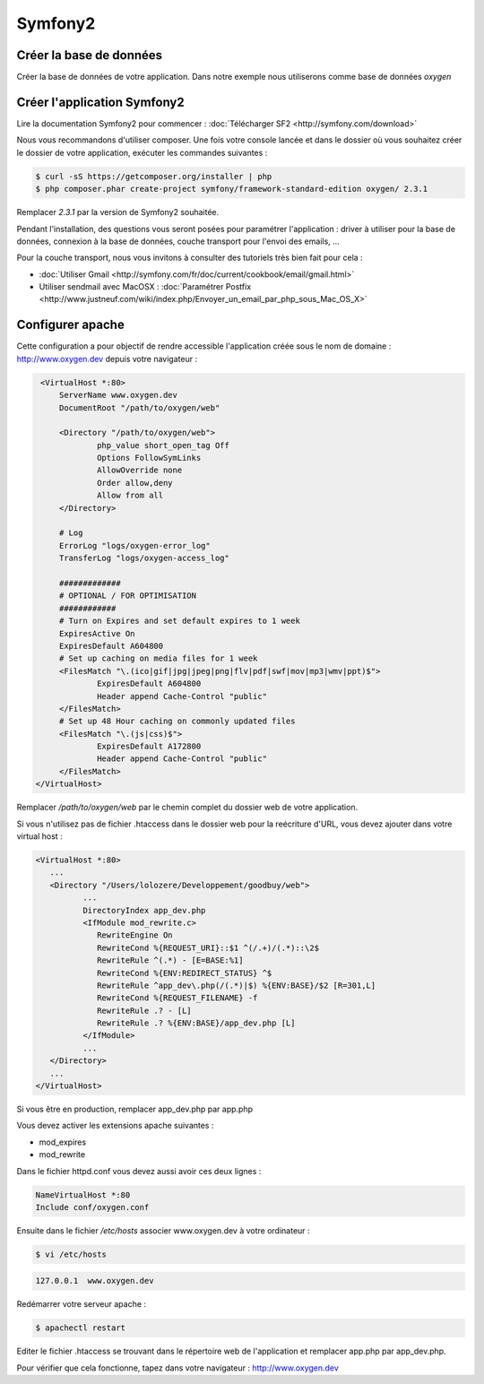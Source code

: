 Symfony2
========

Créer la base de données
------------------------

Créer la base de données de votre application. Dans notre exemple nous utiliserons comme base de données *oxygen*

Créer l'application Symfony2
----------------------------

Lire la documentation Symfony2 pour commencer : :doc:`Télécharger SF2 <http://symfony.com/download>`

Nous vous recommandons d'utiliser composer. Une fois votre console lancée et 
dans le dossier où vous souhaitez créer le dossier de votre application, exécuter les
commandes suivantes :

.. code-block:: bash

    $ curl -sS https://getcomposer.org/installer | php
    $ php composer.phar create-project symfony/framework-standard-edition oxygen/ 2.3.1

Remplacer *2.3.1* par la version de Symfony2 souhaitée.

Pendant l'installation, des questions vous seront posées pour paramétrer l'application : driver à utiliser pour la base de données, 
connexion à la base de données, couche transport pour l'envoi des emails, ...

Pour la couche transport, nous vous invitons à consulter des tutoriels très bien fait pour cela :

* :doc:`Utiliser Gmail <http://symfony.com/fr/doc/current/cookbook/email/gmail.html>`
* Utiliser sendmail avec MacOSX : :doc:`Paramétrer Postfix <http://www.justneuf.com/wiki/index.php/Envoyer_un_email_par_php_sous_Mac_OS_X>`

Configurer apache
-----------------

Cette configuration a pour objectif de rendre accessible l'application créée sous le nom de domaine :
http://www.oxygen.dev depuis votre navigateur :

.. code-block:: apache

    <VirtualHost *:80>
        ServerName www.oxygen.dev
        DocumentRoot "/path/to/oxygen/web"

        <Directory "/path/to/oxygen/web">
                php_value short_open_tag Off
                Options FollowSymLinks
                AllowOverride none
                Order allow,deny
                Allow from all
        </Directory>

        # Log
        ErrorLog "logs/oxygen-error_log"
        TransferLog "logs/oxygen-access_log"

        #############
        # OPTIONAL / FOR OPTIMISATION
        ############
        # Turn on Expires and set default expires to 1 week
        ExpiresActive On
        ExpiresDefault A604800
        # Set up caching on media files for 1 week
        <FilesMatch "\.(ico|gif|jpg|jpeg|png|flv|pdf|swf|mov|mp3|wmv|ppt)$">
                ExpiresDefault A604800
                Header append Cache-Control "public"
        </FilesMatch>
        # Set up 48 Hour caching on commonly updated files
        <FilesMatch "\.(js|css)$">
                ExpiresDefault A172800
                Header append Cache-Control "public"
        </FilesMatch>
   </VirtualHost>

Remplacer */path/to/oxygen/web* par le chemin complet du dossier web de votre application.

Si vous n'utilisez pas de fichier .htaccess dans le dossier web pour la reécriture d'URL, vous devez ajouter dans votre
virtual host :

.. code-block:: apache

   <VirtualHost *:80>
      ...
      <Directory "/Users/lolozere/Developpement/goodbuy/web">
             ...
             DirectoryIndex app_dev.php
             <IfModule mod_rewrite.c>
                RewriteEngine On
                RewriteCond %{REQUEST_URI}::$1 ^(/.+)/(.*)::\2$
                RewriteRule ^(.*) - [E=BASE:%1]
                RewriteCond %{ENV:REDIRECT_STATUS} ^$
                RewriteRule ^app_dev\.php(/(.*)|$) %{ENV:BASE}/$2 [R=301,L]
                RewriteCond %{REQUEST_FILENAME} -f
                RewriteRule .? - [L]
                RewriteRule .? %{ENV:BASE}/app_dev.php [L]
             </IfModule>
             ...             
      </Directory>
      ...
   </VirtualHost>
   
Si vous être en production, remplacer app_dev.php par app.php

Vous devez activer les extensions apache suivantes :

* mod_expires
* mod_rewrite

Dans le fichier httpd.conf vous devez aussi avoir ces deux lignes :

.. code-block:: apache

    NameVirtualHost *:80
    Include conf/oxygen.conf
    
Ensuite dans le fichier */etc/hosts* associer www.oxygen.dev à votre ordinateur :

.. code-block:: bash

    $ vi /etc/hosts
    
.. code-block:: text
    
    127.0.0.1  www.oxygen.dev
    
Redémarrer votre serveur apache :

.. code-block:: bash

    $ apachectl restart
    
Editer le fichier .htaccess se trouvant dans le répertoire web de l'application et remplacer app.php par app_dev.php.

Pour vérifier que cela fonctionne, tapez dans votre navigateur : http://www.oxygen.dev

